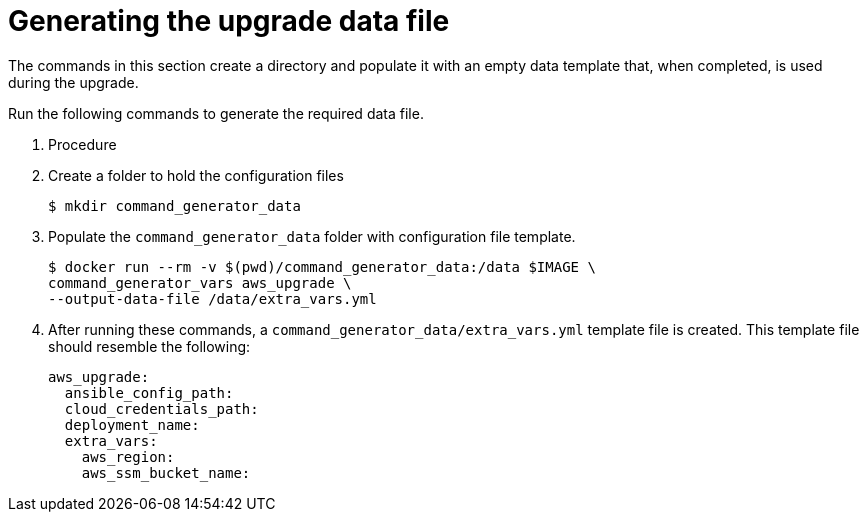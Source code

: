[id="proc-aws-generate-upgrade-data-file"]

= Generating the upgrade data file

The commands in this section create a directory and populate it with an empty data template that, when completed, is used during the upgrade. 

Run the following commands to generate the required data file. 

. Procedure
. Create a folder to hold the configuration files
+
[source,bash]
----
$ mkdir command_generator_data
----
. Populate the `command_generator_data` folder with configuration file template.
+
[source,bash]
----
$ docker run --rm -v $(pwd)/command_generator_data:/data $IMAGE \
command_generator_vars aws_upgrade \
--output-data-file /data/extra_vars.yml
----    
. After running these commands, a `command_generator_data/extra_vars.yml` template file is created. 
This template file should resemble the following: 
+
[source,bash]
----
aws_upgrade:
  ansible_config_path:
  cloud_credentials_path:
  deployment_name:
  extra_vars:
    aws_region:
    aws_ssm_bucket_name:
----
